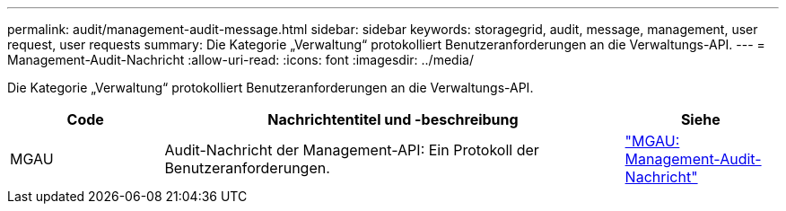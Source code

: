 ---
permalink: audit/management-audit-message.html 
sidebar: sidebar 
keywords: storagegrid, audit, message, management, user request, user requests 
summary: Die Kategorie „Verwaltung“ protokolliert Benutzeranforderungen an die Verwaltungs-API. 
---
= Management-Audit-Nachricht
:allow-uri-read: 
:icons: font
:imagesdir: ../media/


[role="lead"]
Die Kategorie „Verwaltung“ protokolliert Benutzeranforderungen an die Verwaltungs-API.

[cols="1a,3a,1a"]
|===
| Code | Nachrichtentitel und -beschreibung | Siehe 


 a| 
MGAU
 a| 
Audit-Nachricht der Management-API: Ein Protokoll der Benutzeranforderungen.
 a| 
link:mgau-management-audit-message.html["MGAU: Management-Audit-Nachricht"]

|===